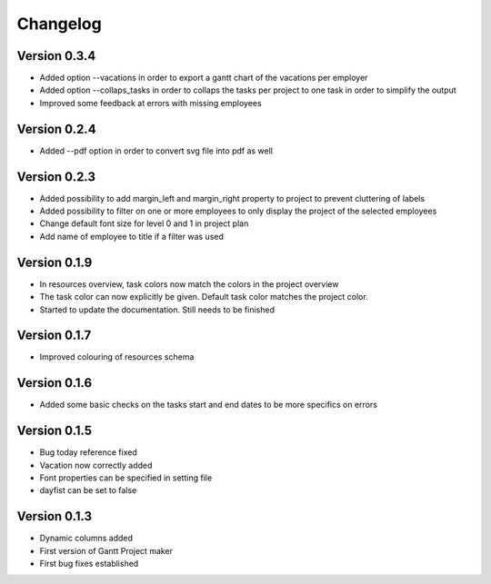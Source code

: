 =========
Changelog
=========

Version 0.3.4
=============
- Added option --vacations in order to export a gantt chart of the vacations per employer
- Added option --collaps_tasks in order to collaps the tasks per project to one task in order to simplify the output
- Improved some feedback at errors with missing employees

Version 0.2.4
=============
- Added --pdf option in order to convert svg file into pdf as well

Version 0.2.3
=============
- Added possibility to add margin_left and margin_right property to project to prevent cluttering of labels
- Added possibility to filter on one or more employees to only display the project of the selected employees
- Change default font size for level 0 and 1 in project plan
- Add name of employee to title if a filter was used

Version 0.1.9
=============
- In resources overview, task colors now match the colors in the project overview
- The task color can now explicitly be given. Default task color matches the project color.
- Started to update the documentation. Still needs to be finished


Version 0.1.7
=============
- Improved colouring of resources schema

Version 0.1.6
=============
- Added some basic checks on the tasks start and end dates to be more specifics on errors

Version 0.1.5
=============
- Bug today reference fixed
- Vacation now correctly added
- Font properties can be specified in setting file
- dayfist can be set to false

Version 0.1.3
=============

- Dynamic columns added
- First version of Gantt Project maker
- First bug fixes established
